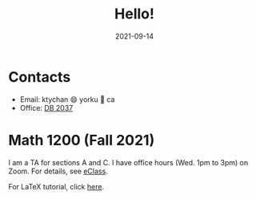 #+title: Hello!
#+date: 2021-09-14

* Contacts
- Email: ktychan 😄 yorku 🍁 ca
- Office: [[https://goo.gl/maps/ZP8M6yVMYWjFfMSn9][DB 2037]]

* Math 1200 (Fall 2021)
I am a TA for sections A and C. 
I have office hours (Wed. 1pm to 3pm) on Zoom. For details, see [[https://eclass.yorku.ca/][eClass]].

For LaTeX tutorial, click [[https://ktychan.gitlab.io/teaching/1200-latex/][here]].

